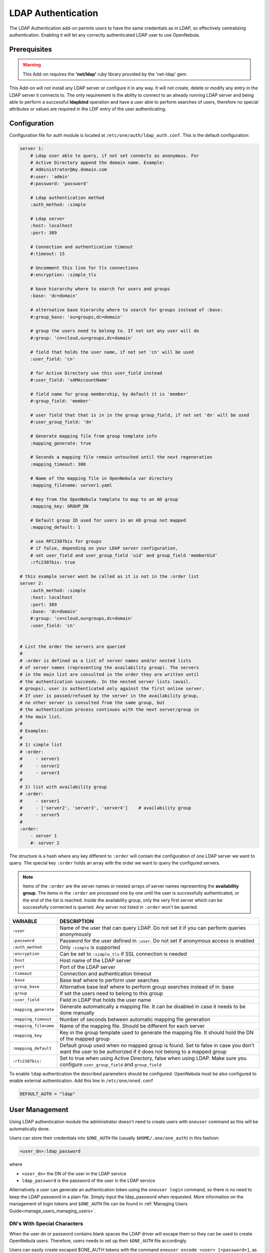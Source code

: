 .. _ldap:

====================
LDAP Authentication
====================

The LDAP Authentication add-on permits users to have the same credentials as in LDAP, so effectively centralizing authentication. Enabling it will let any correctly authenticated LDAP user to use OpenNebula.

Prerequisites
=============

.. warning:: This Add-on requires the **'net/ldap'** ruby library provided by the 'net-ldap' gem.

This Add-on will not install any LDAP server or configure it in any way. It will not create, delete or modify any entry in the LDAP server it connects to. The only requirement is the ability to connect to an already running LDAP server and being able to perform a successful **ldapbind** operation and have a user able to perform searches of users, therefore no special attributes or values are required in the LDIF entry of the user authenticating.

Configuration
=============

Configuration file for auth module is located at ``/etc/one/auth/ldap_auth.conf``. This is the default configuration:

.. code-block:: yaml

    server 1:
        # Ldap user able to query, if not set connects as anonymous. For
        # Active Directory append the domain name. Example:
        # Administrator@my.domain.com
        #:user: 'admin'
        #:password: 'password'
     
        # Ldap authentication method
        :auth_method: :simple
     
        # Ldap server
        :host: localhost
        :port: 389

        # Connection and authentication timeout
        #:timeout: 15

        # Uncomment this line for tls connections
        #:encryption: :simple_tls
     
        # base hierarchy where to search for users and groups
        :base: 'dc=domain'
     
        # alternative base hierarchy where to search for groups instead of :base:
        #:group_base: 'ou=groups,dc=domain'

        # group the users need to belong to. If not set any user will do
        #:group: 'cn=cloud,ou=groups,dc=domain'
     
        # field that holds the user name, if not set 'cn' will be used
        :user_field: 'cn'
     
        # for Active Directory use this user_field instead
        #:user_field: 'sAMAccountName'

        # field name for group membership, by default it is 'member'
        #:group_field: 'member'

        # user field that that is in in the group group_field, if not set 'dn' will be used
        #:user_group_field: 'dn'

        # Generate mapping file from group template info
        :mapping_generate: true

        # Seconds a mapping file remain untouched until the next regeneration
        :mapping_timeout: 300

        # Name of the mapping file in OpenNebula var directory
        :mapping_filename: server1.yaml

        # Key from the OpenNebula template to map to an AD group
        :mapping_key: GROUP_DN

        # Default group ID used for users in an AD group not mapped
        :mapping_default: 1

        # use RFC2307bis for groups
        # if false, depending on your LDAP server configuration,
        # set user_field and user_group_field 'uid' and group_field 'memberUid'
        :rfc2307bis: true
     
    # this example server wont be called as it is not in the :order list
    server 2:
        :auth_method: :simple
        :host: localhost
        :port: 389
        :base: 'dc=domain'
        #:group: 'cn=cloud,ou=groups,dc=domain'
        :user_field: 'cn'
     
     
    # List the order the servers are queried
    #
    # :order is defined as a list of server names and/or nested lists
    # of server names (representing the availability group). The servers
    # in the main list are consulted in the order they are written until
    # the authentication succeeds. In the nested server lists (avail.
    # groups), user is authenticated only against the first online server.
    # If user is passed/refused by the server in the availability group,
    # no other server is consulted from the same group, but
    # the authentication process continues with the next server/group in
    # the main list.
    #
    # Examples:
    #
    # 1) simple list
    # :order:
    #     - server1
    #     - server2
    #     - server3
    #
    # 2) list with availability group
    # :order:
    #     - server1
    #     - ['server2', 'server3', 'server4']    # availability group
    #     - server5
    #
    :order:
        - server 1
        #- server 2

The structure is a hash where any key different to ``:order`` will contain the configuration of one LDAP server we want to query. The special key ``:order`` holds an array with the order we want to query the configured servers.

.. note:: Items of the ``:order`` are the server names or nested arrays of server names representing the **availability group**. The items in the ``:order`` are processed one by one until the user is successfully authenticated, or the end of the list is reached. Inside the availability group, only the very first server which can be successfully connected is queried. Any server not listed in ``:order`` won't be queried.

+-----------------------+-------------------------------------------------+
|        VARIABLE       |                   DESCRIPTION                   |
+=======================+=================================================+
| ``:user``             | Name of the user that can query LDAP. Do not    |
|                       | set it if you can perform queries anonymously   |
+-----------------------+-------------------------------------------------+
| ``:password``         | Password for the user defined in ``:user``.     |
|                       | Do not set if anonymous access is enabled       |
+-----------------------+-------------------------------------------------+
| ``:auth_method``      | Only ``:simple`` is supported                   |
+-----------------------+-------------------------------------------------+
| ``:encryption``       | Can be set to ``:simple_tls`` if SSL connection |
|                       | is needed                                       |
+-----------------------+-------------------------------------------------+
| ``:host``             | Host name of the LDAP server                    |
+-----------------------+-------------------------------------------------+
| ``:port``             | Port of the LDAP server                         |
+-----------------------+-------------------------------------------------+
| ``:timeout``          | Connection and authentication timeout           |
+-----------------------+-------------------------------------------------+
| ``:base``             | Base leaf where to perform user searches        |
+-----------------------+-------------------------------------------------+
| ``:group_base``       | Alternative base leaf where to perform group    |
|                       | searches instead of in :base                    |
+-----------------------+-------------------------------------------------+
| ``:group``            | If set the users need to belong to this group   |
+-----------------------+-------------------------------------------------+
| ``:user_field``       | Field in LDAP that holds the user name          |
+-----------------------+-------------------------------------------------+
| ``:mapping_generate`` | Generate automatically a mapping file. It can   |
|                       | be disabled in case it needs to be done         |
|                       | manually                                        |
+-----------------------+-------------------------------------------------+
| ``:mapping_timeout``  | Number of seconds between automatic mapping     |
|                       | file generation                                 |
+-----------------------+-------------------------------------------------+
| ``:mapping_filename`` | Name of the mapping file. Should be different   |
|                       | for each server                                 |
+-----------------------+-------------------------------------------------+
| ``:mapping_key``      | Key in the group template used to generate      |
|                       | the mapping file. It should hold the DN of      |
|                       | the mapped group                                |
+-----------------------+-------------------------------------------------+
| ``:mapping_default``  | Default group used when no mapped group is      |
|                       | found. Set to false in case you don't want the  |
|                       | user to be authorized if it does not belong     |
|                       | to a mapped group                               |
+-----------------------+-------------------------------------------------+
| ``:rfc2307bis:``      | Set to true when using Active Directory, false  |
|                       | when using LDAP. Make sure you configure        |
|                       | ``user_group_field`` and ``group_field``        |
+-----------------------+-------------------------------------------------+

To enable ``ldap`` authentication the described parameters should be configured. OpenNebula must be also configured to enable external authentication. Add this line in ``/etc/one/oned.conf``

.. code-block:: bash

    DEFAULT_AUTH = "ldap"

User Management
===============

Using LDAP authentication module the administrator doesn't need to create users with ``oneuser`` command as this will be automatically done.

Users can store their credentials into ``$ONE_AUTH`` file (usually ``$HOME/.one/one_auth``) in this fashion:

.. code-block:: bash

    <user_dn>:ldap_password

where

-  ``<user_dn>`` the DN of the user in the LDAP service
-  ``ldap_password`` is the password of the user in the LDAP service

Alternatively a user can generate an authentication token using the ``oneuser login`` command, so there is no need to keep the LDAP password in a plain file. Simply input the ldap_password when requested. More information on the management of login tokens and ``$ONE_AUTH`` file can be found in :ref:`Managing Users Guide<manage_users_managing_users>`.

.. _ldap_dn_with_special_characters:

DN's With Special Characters
----------------------------

When the user dn or password contains blank spaces the LDAP driver will escape them so they can be used to create OpenNebula users. Therefore, users needs to set up their ``$ONE_AUTH`` file accordingly.

Users can easily create escaped $ONE\_AUTH tokens with the command ``oneuser encode <user> [<password>]``, as an example:

.. prompt:: bash $ auto

    $ oneuser encode 'cn=First Name,dc=institution,dc=country' 'pass word'
    cn=First%20Name,dc=institution,dc=country:pass%20word

The output of this command should be put in the ``$ONE_AUTH`` file.

.. _active_directory:

Active Directory
================

LDAP Auth drivers are able to connect to Active Directory. You will need:

-  Active Directory server with support for simple user/password authentication.
-  User with read permissions in the Active Directory user's tree.

You will need to change the following values in the configuration file (``/etc/one/auth/ldap_auth.conf``):

-  ``:user``: the Active Directory user with read permissions in the user's tree plus the domain. For example for user **Administrator** at domain **win.opennebula.org** you specify it as ``Administrator@win.opennebula.org``
-  ``:password``: password of this user
-  ``:host``: hostname or IP of the Domain Controller
-  ``:base``: base DN to search for users. You need to decompose the full domain name and use each part as DN component. Example, for ``win.opennebula.org`` you will get the base DN: DN=win,DN=opennebula,DN=org
-  ``:user_field``: set it to ``sAMAccountName``

.. _ldap_group_mapping:

Group Mapping
=============

You can make new users belong to an specific group or groups. To do this a mapping is generated from the LDAP group to an existing OpenNebula group. This system uses a mapping file specified by ``:mapping_file`` parameter and resides in OpenNebula ``var`` directory. The mapping file can be generated automatically using data in the group template that tells which LDAP group maps to that specific group. For example we can add in the group template this line:

.. code-block:: bash

    GROUP_DN="CN=technicians,CN=Groups,DC=example,DC=com"

And in the LDAP configuration file we set the ``:mapping_key`` to ``GROUP_DN``. This tells the driver to look for the group DN in that template parameter. This mapping expires the number of seconds specified by ``:mapping_timeout``. This is done so the authentication is not continually querying OpenNebula.

You can also disable the automatic generation of this file and do the mapping manually. The mapping file is in YAML format and contains a hash where the key is the LDAP's group DN and the value is the ID of the OpenNebula group. For example:

.. code-block:: yaml

    CN=technicians,CN=Groups,DC=example,DC=com: '100'
    CN=Domain Admins,CN=Users,DC=example,DC=com: '101'

When several servers are configured you should have different ``:mapping_key`` and ``:mapping_file`` values for each one so they don't collide. For example:

.. code-block:: yaml

    internal:
        :mapping_file: internal.yaml
        :mapping_key: INTERNAL_GROUP_DN

    external:
        :mapping_file: external.yaml
        :mapping_key: EXTERNAL_GROUP_DN

And in the OpenNebula group template you can define two mappings, one for each server:

.. code-block:: bash

    INTERNAL_GROUP_DN="CN=technicians,CN=Groups,DC=internal,DC=com"
    EXTERNAL_GROUP_DN="CN=staff,DC=other-company,DC=com"

.. note:: If the map is updated (e.g. you change the LDAP DB) the user groups will be updated next time the user is authenticated. Also note that a user maybe using a login token that needs to expire to this changes to take effect. The max. life time of a token can be set in oned.conf per each driver. If you want the OpenNebula core not to update user groups (and control group assigment from OpenNebula) update ``DRIVER_MANAGED_GROUPS`` in the ``ldap`` ``AUTH_MAD_CONF`` configuration attribute.

Enabling LDAP auth in Sunstone
==============================

Update the ``/etc/one/sunstone-server.conf`` :auth parameter to use the ``opennebula``:

.. code-block:: yaml

        :auth: opennebula

Using this method the credentials provided in the login screen will be sent to the OpenNebula core and the authentication will be delegated to the OpenNebula auth system, using the specified driver for that user. Therefore any OpenNebula auth driver can be used through this method to authenticate the user (i.e: LDAP).

To automatically encode credentials as explained in :ref:`DN's with special characters <ldap_dn_with_special_characters>` section also add this parameter to sunstone configuration:

.. code-block:: yaml

        :encode_user_password: true

